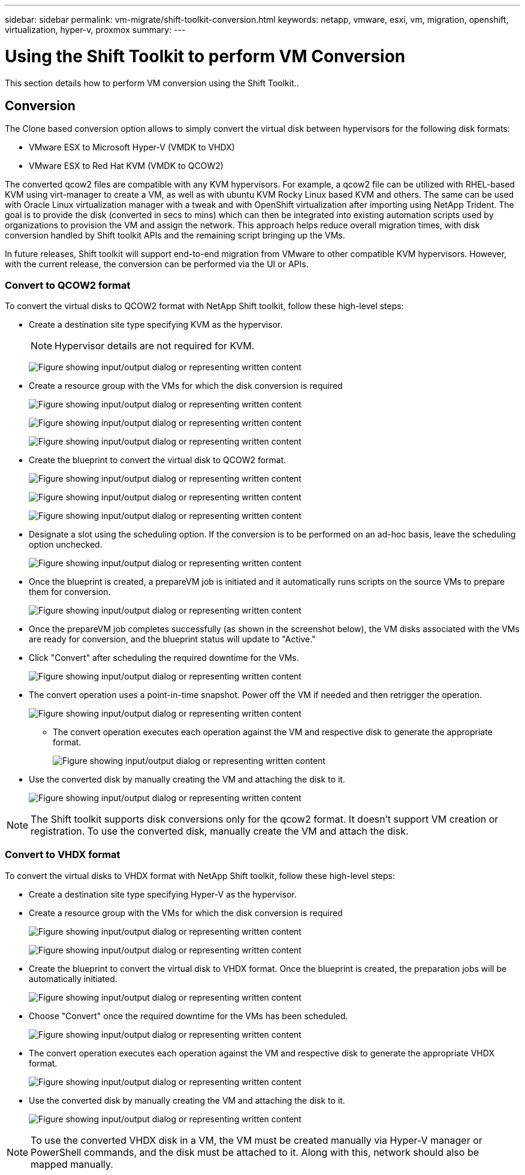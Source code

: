 ---
sidebar: sidebar
permalink: vm-migrate/shift-toolkit-conversion.html
keywords: netapp, vmware, esxi, vm, migration, openshift, virtualization, hyper-v, proxmox
summary: 
---

= Using the Shift Toolkit to perform VM Conversion
:hardbreaks:
:nofooter:
:icons: font
:linkattrs:
:imagesdir: ../media/

[.lead]
This section details how to perform VM conversion using the Shift Toolkit..

== Conversion

The Clone based conversion option allows to simply convert the virtual disk between hypervisors for the following disk formats: 

* VMware ESX to Microsoft Hyper-V (VMDK to VHDX) 
* VMware ESX to Red Hat KVM (VMDK to QCOW2) 

The converted qcow2 files are compatible with any KVM hypervisors. For example, a qcow2 file can be utilized with RHEL-based KVM using virt-manager to create a VM, as well as with ubuntu KVM Rocky Linux based KVM and others. The same can be used with Oracle Linux virtualization manager with a tweak and with OpenShift virtualization after importing using NetApp Trident. The goal is to provide the disk (converted in secs to mins) which can then be integrated into existing automation scripts used by organizations to provision the VM and assign the network. This approach helps reduce overall migration times, with disk conversion handled by Shift toolkit APIs and the remaining script bringing up the VMs.

In future releases, Shift toolkit will support end-to-end migration from VMware to other compatible KVM hypervisors. However, with the current release, the conversion can be performed via the UI or APIs.

=== Convert to QCOW2 format

To convert the virtual disks to QCOW2 format with NetApp Shift toolkit, follow these high-level steps:

* Create a destination site type specifying KVM as the hypervisor.
+
NOTE: Hypervisor details are not required for KVM.
+
image:shift-toolkit-image57.png["Figure showing input/output dialog or representing written content"]

* Create a resource group with the VMs for which the disk conversion is required
+
image:shift-toolkit-image58.png["Figure showing input/output dialog or representing written content"]
+
image:shift-toolkit-image59.png["Figure showing input/output dialog or representing written content"]
+
image:shift-toolkit-image60.png["Figure showing input/output dialog or representing written content"]

* Create the blueprint to convert the virtual disk to QCOW2 format.
+
image:shift-toolkit-image61.png["Figure showing input/output dialog or representing written content"]
+
image:shift-toolkit-image62.png["Figure showing input/output dialog or representing written content"]
+
image:shift-toolkit-image63.png["Figure showing input/output dialog or representing written content"]

* Designate a slot using the scheduling option. If the conversion is to be performed on an ad-hoc basis, leave the scheduling option unchecked. 
+
image:shift-toolkit-image64.png["Figure showing input/output dialog or representing written content"]

* Once the blueprint is created, a prepareVM job is initiated and it automatically runs scripts on the source VMs to prepare them for conversion. 
+
image:shift-toolkit-image65.png["Figure showing input/output dialog or representing written content"]

* Once the prepareVM job completes successfully (as shown in the screenshot below), the VM disks associated with the VMs are ready for conversion, and the blueprint status will update to "Active."
* Click "Convert" after scheduling the required downtime for the VMs.
+
image:shift-toolkit-image66.png["Figure showing input/output dialog or representing written content"]

* The convert operation uses a point-in-time snapshot. Power off the VM if needed and then retrigger the operation.
+
image:shift-toolkit-image67.png["Figure showing input/output dialog or representing written content"]

•	The convert operation executes each operation against the VM and respective disk to generate the appropriate format.
+
image:shift-toolkit-image68.png["Figure showing input/output dialog or representing written content"]

* Use the converted disk by manually creating the VM and attaching the disk to it.
+
image:shift-toolkit-image69.png["Figure showing input/output dialog or representing written content"]

NOTE: The Shift toolkit supports disk conversions only for the qcow2 format. It doesn't support VM creation or registration. To use the converted disk, manually create the VM and attach the disk. 

=== Convert to VHDX format

To convert the virtual disks to VHDX format with NetApp Shift toolkit, follow these high-level steps:

* Create a destination site type specifying Hyper-V as the hypervisor.
* Create a resource group with the VMs for which the disk conversion is required
+
image:shift-toolkit-image70.png["Figure showing input/output dialog or representing written content"]
+
image:shift-toolkit-image71.png["Figure showing input/output dialog or representing written content"]

* Create the blueprint to convert the virtual disk to VHDX format. Once the blueprint is created, the preparation jobs will be automatically initiated. 
+
image:shift-toolkit-image72.png["Figure showing input/output dialog or representing written content"]

* Choose "Convert" once the required downtime for the VMs has been scheduled.
+
image:shift-toolkit-image73.png["Figure showing input/output dialog or representing written content"]

* The convert operation executes each operation against the VM and respective disk to generate the appropriate VHDX format.
+
image:shift-toolkit-image74.png["Figure showing input/output dialog or representing written content"]

* Use the converted disk by manually creating the VM and attaching the disk to it.
+
image:shift-toolkit-image75.png["Figure showing input/output dialog or representing written content"]

NOTE: To use the converted VHDX disk in a VM, the VM must be created manually via Hyper-V manager or PowerShell commands, and the disk must be attached to it. Along with this, network should also be mapped manually.
